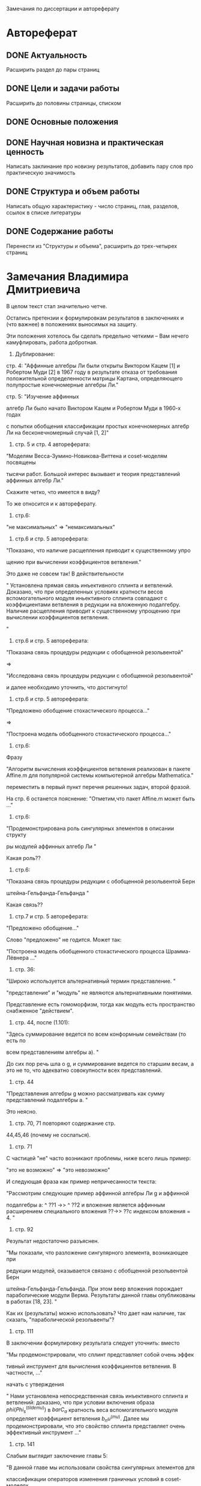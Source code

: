 Замечания по диссертации и автореферату
* Автореферат
** DONE Актуальность 
   Расширить раздел до пары страниц
** DONE Цели и задачи работы
   Расширить до половины страницы, списком
** DONE Основные положения
** DONE Научная новизна и практическая ценность
   Написать заклинание про новизну результатов, добавить пару слов про практическую значимость
** DONE Структура и объем работы
   Написать общую характеристику - число страниц, глав, разделов, ссылок в списке литературы
** DONE Содержание работы
   Перенести из "Структуры и объема", расширить до трех-четырех страниц
* Замечания Владимира Дмитриевича
В целом текст стал значительно четче. 

Остались претензии к формулировкам
результатов в заключениях и (что
важнее) в положениях выносимых на
защиту. 

Эти положения хотелось бы сделать
предельно четкими -- Вам нечего
камуфлировать, работа добротная.



1. Дублирование:

стр. 4: "Аффинные алгебры Ли были открыты
Виктором Кацем [1] и Робертом Муди [2] в 1967
году в результате отказа от требования
положительной определенности матрицы
Картана, определяющего полупростые
конечномерные алгебры Ли."



стр. 5: "Изучение аффинных 

алгебр Ли было начато Виктором Кацем и
Робертом Муди в 1960-х годах 

с попытки обобщения классификации
простых конечномерных алгебр Ли на
бесконечномерный случай [1, 2]"



2. стр. 5 и стр. 4 автореферата: 

"Моделям Весса-Зумино-Новикова-Виттена
и coset-моделям посвящены 

тысячи работ. Большой интерес вызывает
и теория представлений аффинных алгебр
Ли."

Скажите четко, что имеется в виду? 

То же относится и к автореферату.



3. стр.6: 

"не максимальных" => "немаксимальных"



4. стр.6  и стр. 5 автореферата:

"Показано, что наличие расщепления
приводит к существенному упро 

щению при вычислении коэффициентов
ветвления."

Это даже не совсем так! В
действительности

" Установлена прямая связь
инъективного сплинта и ветвлений.
Доказано, что при определенных
условиях  кратности весов
вспомогательного модуля иньективного
сплинта совпадают с коэффициентами
ветвления в редукции на вложенную
подалгебру. Наличие расщепления
приводит к существенному упрощению при
вычислении коэффициентов ветвления. 

"





4. стр.6  и стр. 5 автореферата:

"Показана связь процедуры редукции с
обобщенной резольвентой"

=> 

"Исследована связь процедуры редукции
с обобщенной резольвентой"

и далее необходимо уточнить, что
достигнуто!



5. стр.6  и стр. 5 автореферата:

"Предложено обобщение стохастического
процесса..."

=> 

"Построена модель обобщенного
стохастического процесса..."



6. стр.6:

Фразу

"Алгоритм вычисления коэффициентов
ветвления реализован в пакете Affine.m для
популярной системы компьютерной
алгебры Mathematica."

переместить в первый пункт перечня
решенных задач, второй фразой.

На стр. 6 останется пояснение:
"Отметим,что пакет Affine.m может быть ..."



7. стр.6:

"Продемонстрирована роль сингулярных
элементов в описании структу 

ры модулей аффинных алгебр Ли "

Какая роль??



8. стр.6:

"Показана связь процедуры редукции с
обобщенной резольвентой Берн 

штейна-Гельфанда-Гельфанда "

Какая связь??



9. стр.7  и стр. 5 автореферата:

"Предложено обобщение..."

Слово "предложено" не годится. Может
так:

"Построена модель обобщенного
стохастического процесса
Шрамма-Лёвнера ..."



10. стр. 36:

"Широко используется альтернативный
термин представление. "

"представление" и "модуль" не являются
альтернативными понятиями.

Представление есть гомоморфизм, тогда
как модуль есть пространство
снабженное "действием".



11. стр. 44, после (1.101):

"Здесь суммирование ведется по всем
конформным семействам (то есть по 

всем представлениям алгебры a). "

До сих пор речь шла о g, и суммирование
ведется по старшим весам, а это не то,
что адекватно совокупности всех
представлений.



12. стр. 44

"Представления алгебры g можно
рассматривать как сумму представлений
подалгебры a. "

Это неясно.



13. стр. 70, 71 повторяют содержание стр.
44,45,46 (почему не сослаться).



14. стр. 71 

С частицей "не" часто возникают
проблемы, ниже всего лишь пример:

"это не возможно" => "это невозможно"

И следующая фраза как пример
непричесанности текста:

"Рассмотрим следующие пример аффинной
алгебры Ли g и аффинной 

подалгебры a: ^ ??1 →> ^ ??2 и вложение
является аффинным расширением
специального вложения ??→> ??с индексом
вложения  = 4. "



15. стр. 92

Результат недостаточно разъяснен.

"Мы показали, что разложение
сингулярного элемента, возникающее при


редукции модулей, оказывается связано
с обобщенной резольвентой Берн 

штейна-Гельфанда-Гельфанда. При этом
веер вложения порождает
параболические модули Верма.
Результаты данной главы опубликованы в
работах [18, 23]. "

Как их (результаты) можно использовать?
Что дает нам наличие, так сказать,
"параболической резольвенты"?



16. стр. 111

В заключении формулировку результата
следует уточнить: вместо

"Мы продемонстрировали, что сплинт
представляет собой очень эффек 

тивный инструмент для вычисления
коэффициентов ветвления. В частности,
..."



начать с утверждения

" Нами установлена непосредственная
связь инъективного сплинта и
ветвлений: доказано, что при условии
включения образа $phi(Phi_s^(tildemu))$ в $barC_a$
кратность веса вспомогательного
модуля определяет коэффициент
ветвления $b_nu^(mu)$. Далее мы
продемонстрировали, что это свойство
сплинта представляет очень
эффективный инструмент ..."



17. стр. 141

Слабым выглядит заключение главы 5:

"В данной главе мы использовали
свойства сингулярных элементов для 

классификации операторов изменения
граничных условий в coset-моделях 

конформной теории поля,
соответствующих стохастическим
моделям с эволюцией Шрамма-Левнера с
дополнительным блужданием на
факторпространстве .... "

Успешно ли использование указанных
свойств? Какие преимущества

выявлены?



